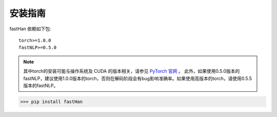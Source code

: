 ===============
安装指南
===============

.. contents::
   :local:

fastHan 依赖如下包::

    torch>=1.0.0
    fastNLP>=0.5.0

.. note::

    其中torch的安装可能与操作系统及 CUDA 的版本相关，请参见 `PyTorch 官网 <https://pytorch.org/>`_ 。
    此外，如果使用0.5.0版本的fastNLP，建议使用1.0.0版本的torch，否则在解码阶段会有bug影响准确率。如果使用高版本的torch，请使用0.5.5版本的fastNLP。

..  code:: shell

   >>> pip install fastHan
